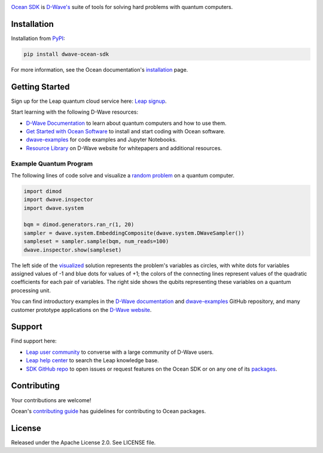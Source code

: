 .. image:: docs/_static/Ocean_SDK_Banner.png

.. image:: https://img.shields.io/pypi/v/dwave-ocean-sdk.svg
    :target: https://pypi.python.org/pypi/dwave-ocean-sdk

.. image:: https://img.shields.io/pypi/pyversions/dwave-ocean-sdk.svg
    :target: https://pypi.python.org/pypi/dwave-ocean-sdk

.. image:: https://readthedocs.com/projects/d-wave-systems-dwave-ocean-sdk/badge
    :target: https://docs.ocean.dwavesys.com

.. image:: https://circleci.com/gh/dwavesystems/dwave-ocean-sdk.svg?style=svg
    :target: https://circleci.com/gh/dwavesystems/dwave-ocean-sdk

.. index-start-marker

`Ocean SDK <https://docs.dwavequantum.com/en/latest/ocean/index.html>`_ is
`D-Wave's <https://www.dwavesys.com>`_ suite of tools for solving hard problems
with quantum computers.

.. index-end-marker

Installation
============

.. installation-start-marker

Installation from `PyPI <https://pypi.org/project/dwave-ocean-sdk/>`_:

.. code-block:: bash

    pip install dwave-ocean-sdk

For more information, see the Ocean documentation's
`installation <https://docs.dwavequantum.com/en/latest/ocean/install.html>`_
page.

.. installation-end-marker

Getting Started
===============

Sign up for the Leap quantum cloud service here:
`Leap signup <https://cloud.dwavesys.com/leap/signup>`_. 

Start learning with the following D-Wave resources:

*   `D-Wave Documentation <https://docs.dwavequantum.com/en/latest/index.html>`_
    to learn about quantum computers and how to use them.

*   `Get Started with Ocean Software <https://docs.dwavequantum.com/en/latest/ocean/index_get_started.html>`_
    to install and start coding with Ocean software.

*   `dwave-examples <https://github.com/dwave-examples>`_ for code examples
    and Jupyter Notebooks.

*   `Resource Library <https://www.dwavesys.com/learn/resource-library>`_ on
    D-Wave website for whitepapers and additional resources.

Example Quantum Program
-----------------------

The following lines of code solve and visualize a
`random <https://docs.dwavequantum.com/en/latest/ocean/api_ref_dimod/generators.html>`_
`problem <https://docs.dwavequantum.com/en/latest/concepts/models.html#binary-quadratic-models>`_
on a quantum computer.

.. code-block:: python

  import dimod
  import dwave.inspector
  import dwave.system

  bqm = dimod.generators.ran_r(1, 20)
  sampler = dwave.system.EmbeddingComposite(dwave.system.DWaveSampler())
  sampleset = sampler.sample(bqm, num_reads=100)
  dwave.inspector.show(sampleset)

The left side of the
`visualized <https://docs.dwavequantum.com/en/latest/quantum_research/embedding_guidance.html>`_
solution represents the problem's variables as circles, with white dots for
variables assigned values of -1 and blue dots for values of +1; the colors of the
connecting lines represent values of the quadratic coefficients for each pair of
variables. The right side shows the qubits representing these variables on a
quantum processing unit.

.. image:: docs/_static/inspector_bqm_ran_r_20.png

You can find introductory examples in the
`D-Wave documentation <https://docs.dwavequantum.com/en/latest/quantum_research/index_examples_beginner.html>`_
and `dwave-examples <https://github.com/dwave-examples>`_ GitHub repository, and
many customer prototype applications on the
`D-Wave website <https://www.dwavesys.com/learn/featured-applications/>`_.

Support
=======

Find support here:

* `Leap user community <https://support.dwavesys.com/hc/en-us/community/topics>`_
  to converse with a large community of D-Wave users.
* `Leap help center <https://support.dwavesys.com/hc/en-us>`_
  to search the Leap knowledge base.
* `SDK GitHub repo <https://github.com/dwavesystems/dwave-ocean-sdk/issues>`_ to
  open issues or request features on the Ocean SDK or on any one of its
  `packages <https://github.com/dwavesystems>`_.

Contributing
============

Your contributions are welcome!

Ocean's
`contributing guide <https://docs.dwavequantum.com/en/latest/ocean/contribute.html>`_
has guidelines for contributing to Ocean packages.

License
=======

Released under the Apache License 2.0. See LICENSE file.
